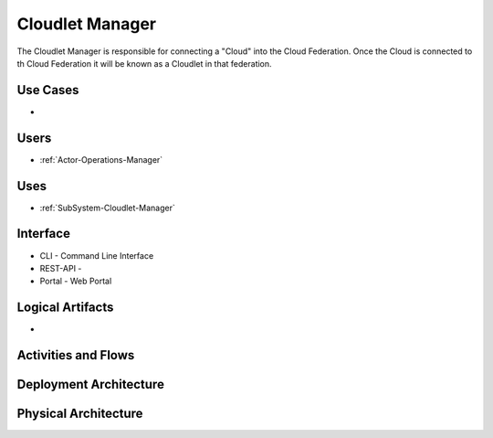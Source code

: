 .. _SubSystem-Cloudlet-Manager:

Cloudlet Manager
================
The Cloudlet Manager is responsible for connecting a "Cloud" into the Cloud Federation.
Once the Cloud is connected to th Cloud Federation it will be known as a Cloudlet in that federation.

Use Cases
---------

*

.. image:: UseCases.png

Users
-----

* :ref:`Actor-Operations-Manager`

.. image:: UserInteraction.png

Uses
----

* :ref:`SubSystem-Cloudlet-Manager`

Interface
---------

* CLI - Command Line Interface
* REST-API -
* Portal - Web Portal

Logical Artifacts
-----------------

*

.. image:: Logical.png

Activities and Flows
--------------------

.. image::  Process.png

Deployment Architecture
-----------------------

.. image:: Deployment.png

Physical Architecture
---------------------

.. image:: Physical.png

